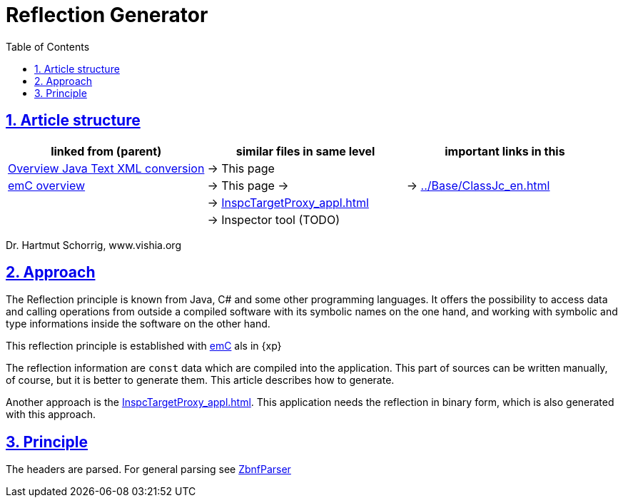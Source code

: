 = Reflection Generator 
:toc:
:toclevels: 4
:sectnums:
:sectlinks:
:max-width: 70em
:prewrap!:
:cpp: C++
:cp: C/++
:wildcard: *


== Article structure

[cols="1,1,1"]
|===
|linked from (parent) |similar files in same level |important links in this

|link:../../../Java/RWtransl.html[Overview Java Text XML conversion]
|-> This page
|

|link:../..[emC overview]
|-> This page -> 
|-> link:../Base/ClassJc_en.html[]

|
|-> link:InspcTargetProxy_appl.html[]
|

|
|-> Inspector tool (TODO)
|
|===


Dr. Hartmut Schorrig, www.vishia.org

== Approach

The Reflection principle is known from Java, C# and some other programming languages. 
It offers the possibility to access data and calling operations 
from outside a compiled software with its symbolic names on the one hand, 
and working with symbolic and type informations inside the software on the other hand.

This reflection principle is established with link:../..[emC] als in {xp}

The reflection information are `const` data which are compiled into the application.
This part of sources can be written manually, of course, but it is better to generate them.
This article describes how to generate.

Another approach is the link:InspcTargetProxy_appl.html[]. 
This application needs the reflection in binary form, which is also generated with this approach. 

== Principle

The headers are parsed. For general parsing see link:../../../Java/html/RWTrans/ZbnfParser.html[ZbnfParser]




